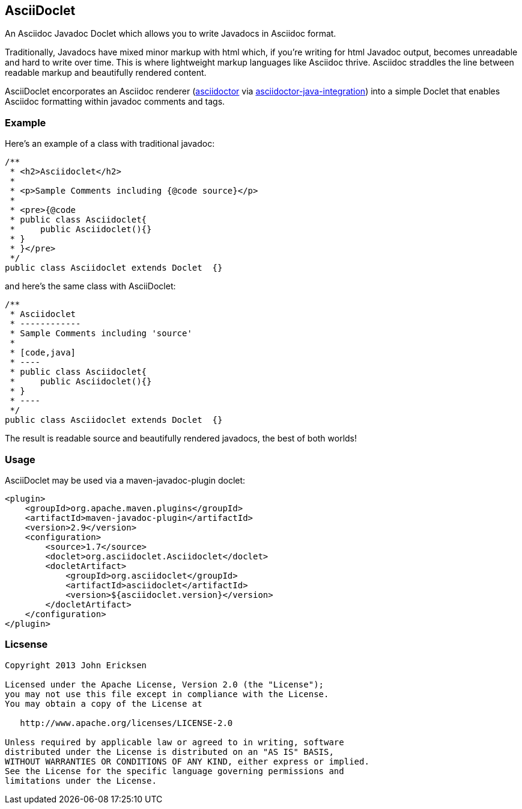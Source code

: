 == AsciiDoclet

An Asciidoc Javadoc Doclet which allows you to write Javadocs in Asciidoc format.

Traditionally, Javadocs have mixed minor markup with html which, if you're writing for html Javadoc output, becomes
unreadable and hard to write over time.  This is where lightweight markup languages like Asciidoc thrive.  Asciidoc
straddles the line between readable markup and beautifully rendered content.

AsciiDoclet encorporates an Asciidoc renderer
(https://github.com/asciidoctor/asciidoctor[asciidoctor] via
https://github.com/asciidoctor/asciidoctor-java-integration[asciidoctor-java-integration])
into a simple Doclet that enables Asciidoc formatting within javadoc comments and tags.

=== Example

Here's an example of a class with traditional javadoc:
[code,java]
----
/**
 * <h2>Asciidoclet</h2>
 *
 * <p>Sample Comments including {@code source}</p>
 *
 * <pre>{@code
 * public class Asciidoclet{
 *     public Asciidoclet(){}
 * }
 * }</pre>
 */
public class Asciidoclet extends Doclet  {}
----

and here's the same class with AsciiDoclet:

[code,java]
----
/**
 * Asciidoclet
 * ------------
 * Sample Comments including 'source'
 *
 * [code,java]
 * ----
 * public class Asciidoclet{
 *     public Asciidoclet(){}
 * }
 * ----
 */
public class Asciidoclet extends Doclet  {}
----

The result is readable source and beautifully rendered javadocs, the best of both worlds!

=== Usage
AsciiDoclet may be used via a maven-javadoc-plugin doclet:
[code,xml]
----
<plugin>
    <groupId>org.apache.maven.plugins</groupId>
    <artifactId>maven-javadoc-plugin</artifactId>
    <version>2.9</version>
    <configuration>
        <source>1.7</source>
        <doclet>org.asciidoclet.Asciidoclet</doclet>
        <docletArtifact>
            <groupId>org.asciidoclet</groupId>
            <artifactId>asciidoclet</artifactId>
            <version>${asciidoclet.version}</version>
        </docletArtifact>
    </configuration>
</plugin>
----

=== Licsense

[code]
----
Copyright 2013 John Ericksen

Licensed under the Apache License, Version 2.0 (the "License");
you may not use this file except in compliance with the License.
You may obtain a copy of the License at

   http://www.apache.org/licenses/LICENSE-2.0

Unless required by applicable law or agreed to in writing, software
distributed under the License is distributed on an "AS IS" BASIS,
WITHOUT WARRANTIES OR CONDITIONS OF ANY KIND, either express or implied.
See the License for the specific language governing permissions and
limitations under the License.
----